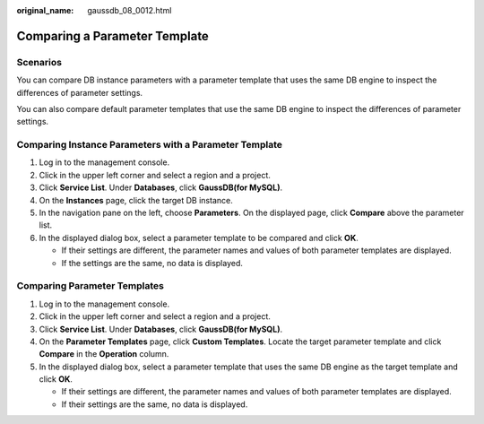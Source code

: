 :original_name: gaussdb_08_0012.html

.. _gaussdb_08_0012:

Comparing a Parameter Template
==============================

Scenarios
---------

You can compare DB instance parameters with a parameter template that uses the same DB engine to inspect the differences of parameter settings.

You can also compare default parameter templates that use the same DB engine to inspect the differences of parameter settings.

Comparing Instance Parameters with a Parameter Template
-------------------------------------------------------

#. Log in to the management console.
#. Click |image1| in the upper left corner and select a region and a project.
#. Click **Service List**. Under **Databases**, click **GaussDB(for MySQL)**.
#. On the **Instances** page, click the target DB instance.
#. In the navigation pane on the left, choose **Parameters**. On the displayed page, click **Compare** above the parameter list.
#. In the displayed dialog box, select a parameter template to be compared and click **OK**.

   -  If their settings are different, the parameter names and values of both parameter templates are displayed.
   -  If the settings are the same, no data is displayed.

Comparing Parameter Templates
-----------------------------

#. Log in to the management console.
#. Click |image2| in the upper left corner and select a region and a project.
#. Click **Service List**. Under **Databases**, click **GaussDB(for MySQL)**.
#. On the **Parameter Templates** page, click **Custom Templates**. Locate the target parameter template and click **Compare** in the **Operation** column.
#. In the displayed dialog box, select a parameter template that uses the same DB engine as the target template and click **OK**.

   -  If their settings are different, the parameter names and values of both parameter templates are displayed.
   -  If their settings are the same, no data is displayed.

.. |image1| image:: /_static/images/en-us_image_0000001352219100.png
.. |image2| image:: /_static/images/en-us_image_0000001352219100.png
